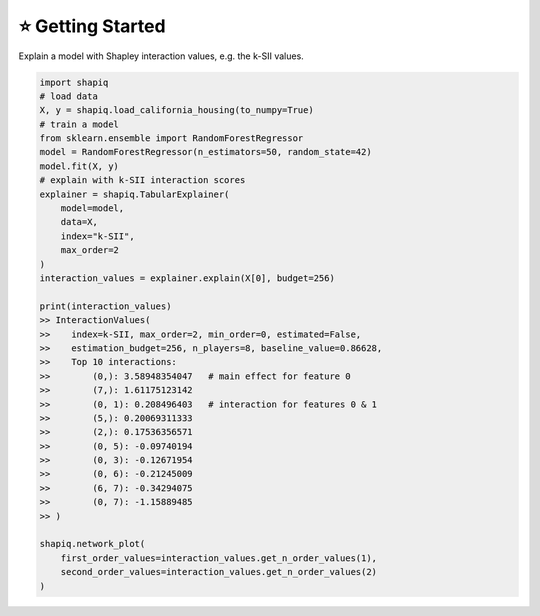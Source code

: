 ⭐ Getting Started
==================

Explain a model with Shapley interaction values, e.g. the k-SII values.

..  code-block:: python

    import shapiq
    # load data
    X, y = shapiq.load_california_housing(to_numpy=True)
    # train a model
    from sklearn.ensemble import RandomForestRegressor
    model = RandomForestRegressor(n_estimators=50, random_state=42)
    model.fit(X, y)
    # explain with k-SII interaction scores
    explainer = shapiq.TabularExplainer(
        model=model,
        data=X,
        index="k-SII",
        max_order=2
    )
    interaction_values = explainer.explain(X[0], budget=256)

    print(interaction_values)
    >> InteractionValues(
    >>    index=k-SII, max_order=2, min_order=0, estimated=False,
    >>    estimation_budget=256, n_players=8, baseline_value=0.86628,
    >>    Top 10 interactions:
    >>        (0,): 3.58948354047   # main effect for feature 0
    >>        (7,): 1.61175123142
    >>        (0, 1): 0.208496403   # interaction for features 0 & 1
    >>        (5,): 0.20069311333
    >>        (2,): 0.17536356571
    >>        (0, 5): -0.09740194
    >>        (0, 3): -0.12671954
    >>        (0, 6): -0.21245009
    >>        (6, 7): -0.34294075
    >>        (0, 7): -1.15889485
    >> )

    shapiq.network_plot(
        first_order_values=interaction_values.get_n_order_values(1),
        second_order_values=interaction_values.get_n_order_values(2)
    )
